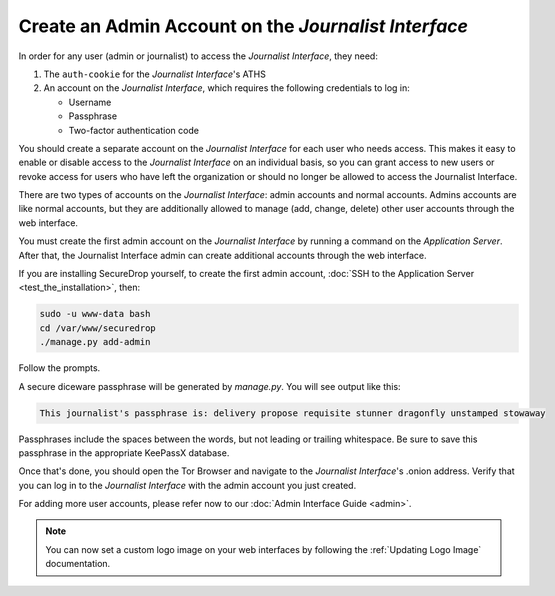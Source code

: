 Create an Admin Account on the *Journalist Interface*
=====================================================

In order for any user (admin or journalist) to access the
*Journalist Interface*, they need:

1. The ``auth-cookie`` for the *Journalist Interface*'s ATHS
2. An account on the *Journalist Interface*, which requires the following
   credentials to log in:

   * Username
   * Passphrase
   * Two-factor authentication code

You should create a separate account on the *Journalist Interface* for
each user who needs access. This makes it easy to enable or disable
access to the *Journalist Interface* on an individual basis, so you can
grant access to new users or revoke access for users who have left the
organization or should no longer be allowed to access the Journalist
Interface.

There are two types of accounts on the *Journalist Interface*: admin
accounts and normal accounts. Admins accounts are like normal
accounts, but they are additionally allowed to manage (add, change,
delete) other user accounts through the web interface.

You must create the first admin account on the *Journalist Interface* by
running a command on the *Application Server*. After that, the Journalist
Interface admin can create additional accounts through the web
interface.

If you are installing SecureDrop yourself, to create the first admin account, :doc:`SSH to the Application Server <test_the_installation>`, then:

.. code:: sh

   sudo -u www-data bash
   cd /var/www/securedrop
   ./manage.py add-admin

Follow the prompts.

A secure diceware passphrase will be generated by `manage.py`. You will see
output like this:

.. highlight:: none
.. code::

    This journalist's passphrase is: delivery propose requisite stunner dragonfly unstamped stowaway

Passphrases include the spaces between the words, but not leading or trailing
whitespace. Be sure to save this passphrase in the appropriate KeePassX database.

Once that's done, you should open the Tor Browser |TorBrowser| and
navigate to the *Journalist Interface*'s .onion address. Verify that you
can log in to the *Journalist Interface* with the admin account you just
created.

For adding more user accounts, please refer now to our :doc:`Admin
Interface Guide <admin>`.

.. note:: You can now set a custom logo image on your web interfaces by
           following the :ref:`Updating Logo Image` documentation.

.. |TorBrowser| image:: images/torbrowser.png

